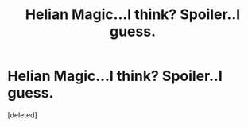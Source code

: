 #+TITLE: Helian Magic...I think? Spoiler..I guess.

* Helian Magic...I think? Spoiler..I guess.
:PROPERTIES:
:Score: 1
:DateUnix: 1539013724.0
:DateShort: 2018-Oct-08
:FlairText: Fic Search
:END:
[deleted]

